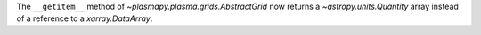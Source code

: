 The ``__getitem__`` method of `~plasmapy.plasma.grids.AbstractGrid` now returns
a `~astropy.units.Quantity` array instead of a reference to a `xarray.DataArray`.
